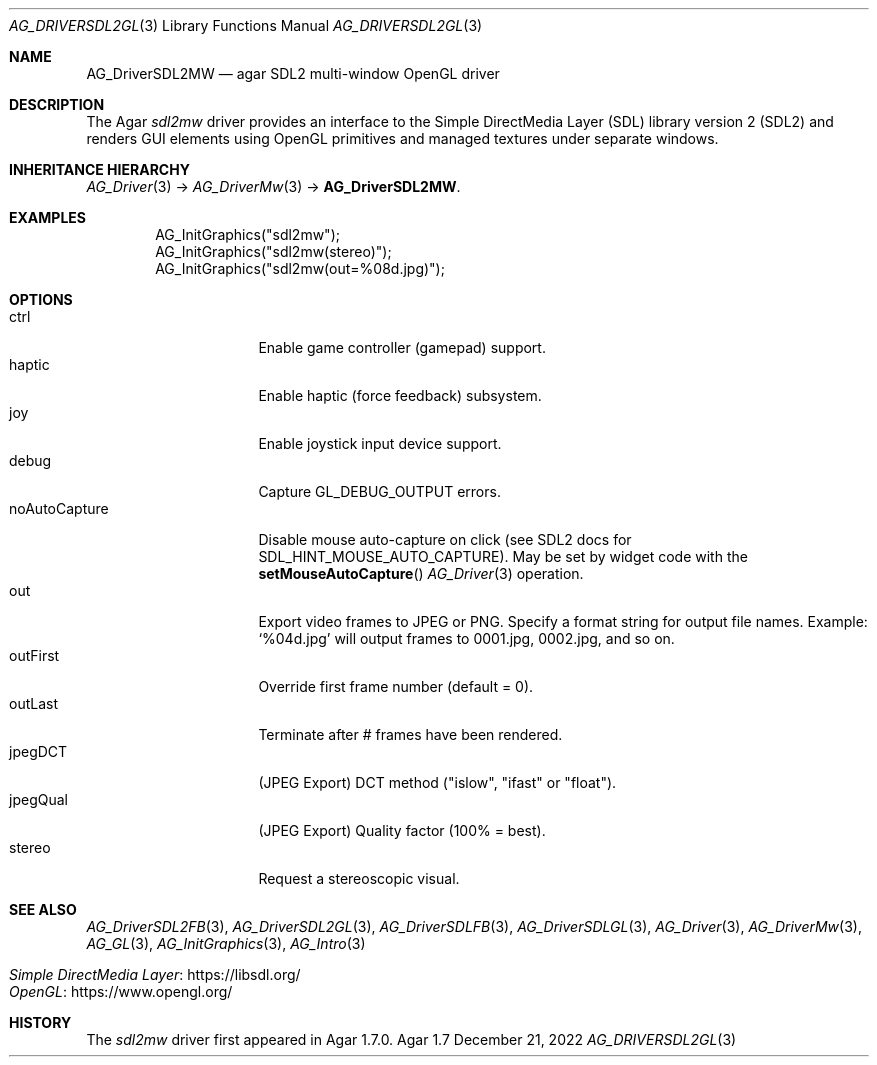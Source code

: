 .\" Copyright (c) 2022-2023 Julien Nadeau Carriere <vedge@csoft.net>
.\" All rights reserved.
.\"
.\" Redistribution and use in source and binary forms, with or without
.\" modification, are permitted provided that the following conditions
.\" are met:
.\" 1. Redistributions of source code must retain the above copyright
.\"    notice, this list of conditions and the following disclaimer.
.\" 2. Redistributions in binary form must reproduce the above copyright
.\"    notice, this list of conditions and the following disclaimer in the
.\"    documentation and/or other materials provided with the distribution.
.\" 
.\" THIS SOFTWARE IS PROVIDED BY THE AUTHOR ``AS IS'' AND ANY EXPRESS OR
.\" IMPLIED WARRANTIES, INCLUDING, BUT NOT LIMITED TO, THE IMPLIED
.\" WARRANTIES OF MERCHANTABILITY AND FITNESS FOR A PARTICULAR PURPOSE
.\" ARE DISCLAIMED. IN NO EVENT SHALL THE AUTHOR BE LIABLE FOR ANY DIRECT,
.\" INDIRECT, INCIDENTAL, SPECIAL, EXEMPLARY, OR CONSEQUENTIAL DAMAGES
.\" (INCLUDING BUT NOT LIMITED TO, PROCUREMENT OF SUBSTITUTE GOODS OR
.\" SERVICES; LOSS OF USE, DATA, OR PROFITS; OR BUSINESS INTERRUPTION)
.\" HOWEVER CAUSED AND ON ANY THEORY OF LIABILITY, WHETHER IN CONTRACT,
.\" STRICT LIABILITY, OR TORT (INCLUDING NEGLIGENCE OR OTHERWISE) ARISING
.\" IN ANY WAY OUT OF THE USE OF THIS SOFTWARE EVEN IF ADVISED OF THE
.\" POSSIBILITY OF SUCH DAMAGE.
.\"
.Dd December 21, 2022
.Dt AG_DRIVERSDL2GL 3
.Os Agar 1.7
.Sh NAME
.Nm AG_DriverSDL2MW
.Nd agar SDL2 multi-window OpenGL driver
.Sh DESCRIPTION
.\" IMAGE(http://libagar.org/widgets/AG_DriverSDL2MW.png, "The sdl2mw driver")
The Agar
.Va sdl2mw
driver provides an interface to the Simple DirectMedia Layer (SDL) library
version 2 (SDL2) and renders GUI elements using OpenGL primitives and
managed textures under separate windows.
.Sh INHERITANCE HIERARCHY
.Xr AG_Driver 3 ->
.Xr AG_DriverMw 3 ->
.Nm .
.Sh EXAMPLES
.Bd -literal -offset indent
.\" SYNTAX(c)
AG_InitGraphics("sdl2mw");
AG_InitGraphics("sdl2mw(stereo)");
AG_InitGraphics("sdl2mw(out=%08d.jpg)");
.Ed
.Sh OPTIONS
.Bl -tag -compact -width "noAutoCapture "
.It ctrl
Enable game controller (gamepad) support.
.It haptic
Enable haptic (force feedback) subsystem.
.It joy
Enable joystick input device support.
.It debug
Capture
.Dv GL_DEBUG_OUTPUT
errors.
.It noAutoCapture
Disable mouse auto-capture on click
(see SDL2 docs for
.Dv SDL_HINT_MOUSE_AUTO_CAPTURE ) .
May be set by widget code with the
.Fn setMouseAutoCapture
.Xr AG_Driver 3
operation.
.It out
Export video frames to JPEG or PNG.
Specify a format string for output file names.
Example:
.Sq %04d.jpg
will output frames to 0001.jpg, 0002.jpg, and so on.
.It outFirst
Override first frame number (default = 0).
.It outLast
Terminate after # frames have been rendered.
.It jpegDCT
(JPEG Export) DCT method ("islow", "ifast" or "float").
.It jpegQual
(JPEG Export) Quality factor (100% = best).
.It stereo
Request a stereoscopic visual.
.El
.Sh SEE ALSO
.Xr AG_DriverSDL2FB 3 ,
.Xr AG_DriverSDL2GL 3 ,
.Xr AG_DriverSDLFB 3 ,
.Xr AG_DriverSDLGL 3 ,
.Xr AG_Driver 3 ,
.Xr AG_DriverMw 3 ,
.Xr AG_GL 3 ,
.Xr AG_InitGraphics 3 ,
.Xr AG_Intro 3
.Pp
.Bl -tag -compact
.It Lk https://libsdl.org/ Simple DirectMedia Layer
.It Lk https://www.opengl.org/ OpenGL
.El
.Sh HISTORY
The
.Va sdl2mw
driver first appeared in Agar 1.7.0.
